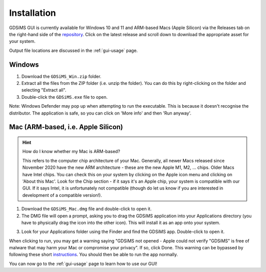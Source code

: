 .. _gui-install:

Installation
============

GDSiMS GUI is currently available for Windows 10 and 11 and ARM-based Macs (Apple Silicon) via the Releases tab on the right-hand side of the `repository <https://github.com/AceRNorth/gdsims-gui>`_. Click on the latest release and scroll down to download the appropriate asset for your system. 

.. image:: ../images/gui_install_github_releases.png
    :scale: 50 %



.. image:: ../images/gui_install_github_assets.png
    :scale: 50 %



Output file locations are discussed in the :ref:`gui-usage` page.

Windows
-------

1. Download the ``GDSiMS_Win.zip`` folder. 

2. Extract all the files from the ZIP folder (i.e. unzip the folder). You can do this by right-clicking on the folder and selecting "Extract all".

3. Double-click the ``GDSiMS.exe`` file to open.

Note: Windows Defender may pop up when attempting to run the executable. This is because it doesn't recognise the distributor. The application is safe, so you can click on 'More info' and then 'Run anyway'.

Mac (ARM-based, i.e. Apple Silicon)
-----------------------------------

.. hint::
    How do I know whether my Mac is ARM-based? 

    This refers to the computer chip architecture of your Mac. Generally, all newer Macs released since November 2020 have the new ARM architecture - these are the new Apple M1, M2, ... chips. Older Macs have Intel chips. You can check this on your system by clicking on the Apple icon menu and clicking on 'About this Mac'. Look for the Chip section - if it says it's an Apple chip, your system is compatible with our GUI. If it says Intel, it is unfortunately not compatible (though do let us know if you are interested in development of a compatible version!).

1. Download the ``GDSiMS_Mac.dmg`` file and double-click to open it. 

2. The DMG file will open a prompt, asking you to drag the GDSiMS application into your Applications directory (you have to physically drag the icon into the other icon). This will install it as an app onto your system. 

.. image:: ../images/gui_install_mac_drag_app.jpg
    :scale: 100 %

3. Look for your Applications folder using the Finder and find the GDSiMS app. Double-click to open it.

When clicking to run, you may get a warning saying "GDSiMS not opened - Apple could not verify "GDSiMS" is free of malware that may harm your Mac or compromise your privacy". If so, click Done. This warning can be bypassed by following these short `instructions <https://support.apple.com/en-gb/guide/mac-help/mchleab3a043/mac>`_. You should then be able to run the app normally.


You can now go to the :ref:`gui-usage` page to learn how to use our GUI!